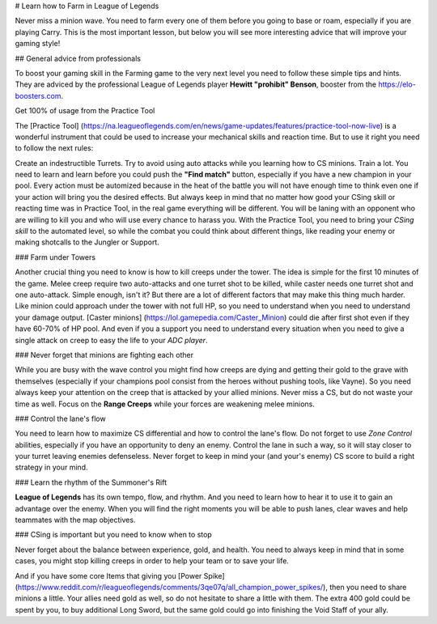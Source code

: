 # Learn how to Farm in League of Legends

Never miss a minion wave. You need to farm every one of them before you going to base or roam, especially if you are playing Carry. This is the most important lesson, but below you will see more interesting advice that will improve your gaming style!

## General advice from professionals

To boost your gaming skill in the Farming game to the very next level you need to follow these simple tips and hints. They are adviced by the professional League of Legends player **Hewitt "prohibit" Benson**, booster from the https://elo-boosters.com.

Get 100% of usage from the Practice Tool

The [Practice Tool] (https://na.leagueoflegends.com/en/news/game-updates/features/practice-tool-now-live) is a wonderful instrument that could be used to increase your mechanical skills and reaction time. But to use it right you need to follow the next rules:

Create an indestructible Turrets.
Try to avoid using auto attacks while you learning how to CS minions.
Train a lot. You need to learn and learn before you could push the **"Find match"** button, especially if you have a new champion in your pool. Every action must be automized because in the heat of the battle you will not have enough time to think even one if your action will bring you the desired effects.
But always keep in mind that no matter how good your CSing skill or reacting time was in Practice Tool, in the real game everything will be different. You will be laning with an opponent who are willing to kill you and who will use every chance to harass you. With the Practice Tool, you need to bring your *CSing skill* to the automated level, so while the combat you could think about different things, like reading your enemy or making shotcalls to the Jungler or Support.

### Farm under Towers

Another crucial thing you need to know is how to kill creeps under the tower. The idea is simple for the first 10 minutes of the game. Melee creep require two auto-attacks and one turret shot to be killed, while caster needs one turret shot and one auto-attack. Simple enough, isn't it? But there are a lot of different factors that may make this thing much harder. Like minion could approach under the tower with not full HP, so you need to understand when you need to understand your damage output. [Caster minions] (https://lol.gamepedia.com/Caster_Minion) could die after first shot even if they have 60-70% of HP pool. And even if you a support you need to understand every situation when you need to give a single attack on creep to easy the life to your *ADC player*.

### Never forget that minions are fighting each other

While you are busy with the wave control you might find how creeps are dying and getting their gold to the grave with themselves (especially if your champions pool consist from the heroes without pushing tools, like Vayne). So you need always keep your attention on the creep that is attacked by your allied minions. Never miss a CS, but do not waste your time as well. Focus on the **Range Creeps** while your forces are weakening melee minions.

### Control the lane's flow

You need to learn how to maximize CS differential and how to control the lane's flow. Do not forget to use *Zone Control* abilities, especially if you have an opportunity to deny an enemy. Control the lane in such a way, so it will stay closer to your turret leaving enemies defenseless. Never forget to keep in mind your (and your's enemy) CS score to build a right strategy in your mind.

### Learn the rhythm of the Summoner's Rift

**League of Legends** has its own tempo, flow, and rhythm. And you need to learn how to hear it to use it to gain an advantage over the enemy. When you will find the right moments you will be able to push lanes, clear waves and help teammates with the map objectives.

### CSing is important but you need to know when to stop

Never forget about the balance between experience, gold, and health. You need to always keep in mind that in some cases, you might stop killing creeps in order to help your team or to save your life.

And if you have some core Items that giving you [Power Spike] (https://www.reddit.com/r/leagueoflegends/comments/3qe07q/all_champion_power_spikes/), then you need to share minions a little. Your allies need gold as well, so do not hesitate to share a little with them. The extra 400 gold could be spent by you, to buy additional Long Sword, but the same gold could go into finishing the Void Staff of your ally.

